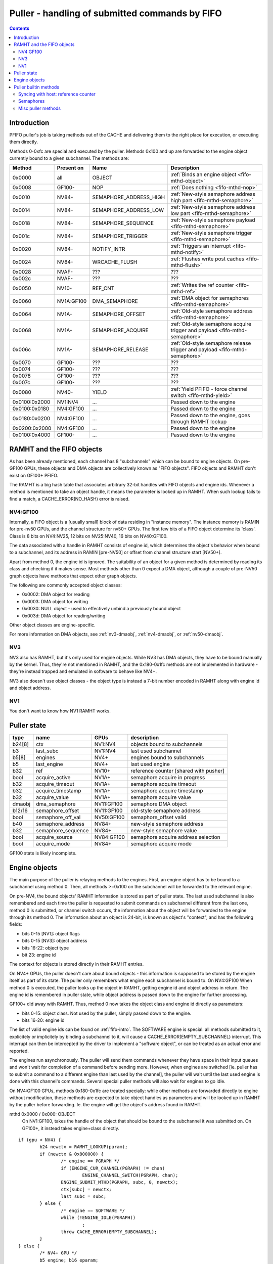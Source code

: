 .. _fifo-puller:

===============================================
Puller - handling of submitted commands by FIFO
===============================================

.. contents::


Introduction
============

PFIFO puller's job is taking methods out of the CACHE and delivering them to
the right place for execution, or executing them directly.

Methods 0-0xfc are special and executed by the puller. Methods 0x100 and up
are forwarded to the engine object currently bound to a given subchannel.
The methods are:

============= ========== ====================== ====================================== 
Method        Present on Name                   Description                           
============= ========== ====================== ====================================== 
0x0000        all        OBJECT                 :ref:`Binds an engine object <fifo-mthd-object>`
0x0008        GF100-     NOP                    :ref:`Does nothing <fifo-mthd-nop>`
0x0010        NV84-      SEMAPHORE_ADDRESS_HIGH :ref:`New-style semaphore address high part <fifo-mthd-semaphore>`
0x0014        NV84-      SEMAPHORE_ADDRESS_LOW  :ref:`New-style semaphore address low part <fifo-mthd-semaphore>`
0x0018        NV84-      SEMAPHORE_SEQUENCE     :ref:`New-style semaphore payload <fifo-mthd-semaphore>`
0x001c        NV84-      SEMAPHORE_TRIGGER      :ref:`New-style semaphore trigger <fifo-mthd-semaphore>`
0x0020        NV84-      NOTIFY_INTR            :ref:`Triggers an interrupt <fifo-mthd-notify>`
0x0024        NV84-      WRCACHE_FLUSH          :ref:`Flushes write post caches <fifo-mthd-flush>`
0x0028        NVAF-      ???                    ???                                   
0x002c        NVAF-      ???                    ???                                   
0x0050        NV10-      REF_CNT                :ref:`Writes the ref counter <fifo-mthd-ref>`
0x0060        NV1A:GF100 DMA_SEMAPHORE          :ref:`DMA object for semaphores <fifo-mthd-semaphore>`
0x0064        NV1A-      SEMAPHORE_OFFSET       :ref:`Old-style semaphore address <fifo-mthd-semaphore>`                                               
0x0068        NV1A-      SEMAPHORE_ACQUIRE      :ref:`Old-style semaphore acquire trigger and payload <fifo-mthd-semaphore>`
0x006c        NV1A-      SEMAPHORE_RELEASE      :ref:`Old-style semaphore release trigger and payload <fifo-mthd-semaphore>`
0x0070        GF100-     ???                    ???
0x0074        GF100-     ???                    ???
0x0078        GF100-     ???                    ???
0x007c        GF100-     ???                    ???
0x0080        NV40-      YIELD                  :ref:`Yield PFIFO - force channel switch <fifo-mthd-yield>`
0x0100:0x2000 NV1:NV4    ...                    Passed down to the engine
0x0100:0x0180 NV4:GF100  ...                    Passed down to the engine
0x0180:0x0200 NV4:GF100  ...                    Passed down to the engine, goes through RAMHT lookup
0x0200:0x2000 NV4:GF100  ...                    Passed down to the engine
0x0100:0x4000 GF100-     ...                    Passed down to the engine
============= ========== ====================== ====================================== 

.. todo:: missing the GF100+ methods


.. _fifo-ramht:

RAMHT and the FIFO objects
==========================

As has been already mentioned, each channel has 8 "subchannels" which can be
bound to engine objects. On pre-GF100 GPUs, these objects and DMA objects
are collectively known as "FIFO objects". FIFO objects and RAMHT don't exist
on GF100+ PFIFO.

The RAMHT is a big hash table that associates arbitrary 32-bit handles with
FIFO objects and engine ids. Whenever a method is mentioned to take an object
handle, it means the parameter is looked up in RAMHT. When such lookup fails
to find a match, a CACHE_ERROR(NO_HASH) error is raised.


NV4:GF100
---------

Internally, a FIFO object is a [usually small] block of data residing in
"instance memory". The instance memory is RAMIN for pre-nv50 GPUs, and the
channel structure for nv50+ GPUs. The first few bits of a FIFO object
determine its 'class'. Class is 8 bits on NV4:NV25, 12 bits on NV25:NV40,
16 bits on NV40:GF100.

The data associated with a handle in RAMHT consists of engine id, which
determines the object's behavior when bound to a subchannel, and its address
in RAMIN [pre-NV50] or offset from channel structure start [NV50+].

Apart from method 0, the engine id is ignored. The suitability of an object
for a given method is determined by reading its class and checking if it
makes sense. Most methods other than 0 expect a DMA object, although a couple
of pre-NV50 graph objects have methods that expect other graph objects.

The following are commonly accepted object classes:

- 0x0002: DMA object for reading
- 0x0003: DMA object for writing
- 0x0030: NULL object - used to effectively unbind a previously bound object
- 0x003d: DMA object for reading/writing

Other object classes are engine-specific.

For more information on DMA objects, see :ref:`nv3-dmaobj`,
:ref:`nv4-dmaobj`, or :ref:`nv50-dmaobj`.


NV3
---

NV3 also has RAMHT, but it's only used for engine objects. While NV3 has DMA
objects, they have to be bound manually by the kernel. Thus, they're not
mentioned in RAMHT, and the 0x180-0x1fc methods are not implemented in
hardware - they're instead trapped and emulated in software to behave like
NV4+.

NV3 also doesn't use object classes - the object type is instead a 7-bit
number encoded in RAMHT along with engine id and object address.


NV1
---

You don't want to know how NV1 RAMHT works.


Puller state
============

======= =================== ========== =====================================
type    name                GPUs       description
======= =================== ========== =====================================
b24[8]  ctx                 NV1:NV4    objects bound to subchannels
b3      last_subc           NV1:NV4    last used subchannel
b5[8]   engines             NV4+       engines bound to subchannels
b5      last_engine         NV4+       last used engine
b32     ref                 NV10+      reference counter [shared with pusher]
bool    acquire_active      NV1A+      semaphore acquire in progress
b32     acquire_timeout     NV1A+      semaphore acquire timeout
b32     acquire_timestamp   NV1A+      semaphore acquire timestamp
b32     acquire_value       NV1A+      semaphore acquire value
dmaobj  dma_semaphore       NV11:GF100 semaphore DMA object
b12/16  semaphore_offset    NV11:GF100 old-style semaphore address
bool    semaphore_off_val   NV50:GF100 semaphore_offset valid
b40     semaphore_address   NV84+      new-style semaphore address
b32     semaphore_sequence  NV84+      new-style semaphore value
bool    acquire_source      NV84:GF100 semaphore acquire address selection
bool    acquire_mode        NV84+      semaphore acquire mode
======= =================== ========== =====================================

GF100 state is likely incomplete.


.. _fifo-mthd-object:

Engine objects
==============

The main purpose of the puller is relaying methods to the engines. First,
an engine object has to be bound to a subchannel using method 0. Then, all
methods >=0x100 on the subchannel will be forwarded to the relevant engine.

On pre-NV4, the bound objects' RAMHT information is stored as part of puller
state. The last used subchannel is also remembered and each time the puller
is requested to submit commands on subchannel different from the last one,
method 0 is submitted, or channel switch occurs, the information about the
object will be forwarded to the engine through its method 0. The information
about an object is 24-bit, is known as object's "context", and has the
following fields:

- bits 0-15 [NV1]: object flags
- bits 0-15 [NV3]: object address
- bits 16-22: object type
- bit 23: engine id

The context for objects is stored directly in their RAMHT entries.

On NV4+ GPUs, the puller doesn't care about bound objects - this information
is supposed to be stored by the engine itself as part of its state. The puller
only remembers what engine each subchannel is bound to. On NV4:GF100 When
method 0 is executed, the puller looks up the object in RAMHT, getting engine
id and object address in return. The engine id is remembered in puller state,
while object address is passed down to the engine for further processing.

GF100+ did away with RAMHT. Thus, method 0 now takes the object class and
engine id directly as parameters:

- bits 0-15: object class. Not used by the puller, simply passed down to the
  engine.
- bits 16-20: engine id

The list of valid engine ids can be found on :ref:`fifo-intro`. The SOFTWARE
engine is special: all methods submitted to it, explicitely or implicitely by
binding a subchannel to it, will cause a CACHE_ERROR(EMPTY_SUBCHANNEL)
interrupt. This interrupt can then be intercepted by the driver to implement
a "software object", or can be treated as an actual error and reported.

The engines run asynchronously. The puller will send them commands whenever
they have space in their input queues and won't wait for completion of a
command before sending more. However, when engines are switched [ie. puller
has to submit a command to a different engine than last used by the channel],
the puller will wait until the last used engine is done with this channel's
commands. Several special puller methods will also wait for engines to go
idle.

.. todo:: verify this on all card families.

On NV4:GF100 GPUs, methods 0x180-0x1fc are treated specially: while other
methods are forwarded directly to engine without modification, these methods
are expected to take object handles as parameters and will be looked up in
RAMHT by the puller before forwarding. Ie. the engine will get the object's
address found in RAMHT.

mthd 0x0000 / 0x000: OBJECT
 On NV1:GF100, takes the handle of the object that should be bound to the
 subchannel it was submitted on. On GF100+, it instead takes engine+class
 directly.

::

	if (gpu < NV4) {
		b24 newctx = RAMHT_LOOKUP(param);
		if (newctx & 0x800000) {
			/* engine == PGRAPH */
			if (ENGINE_CUR_CHANNEL(PGRAPH) != chan)
				ENGINE_CHANNEL_SWITCH(PGRAPH, chan);
			ENGINE_SUBMIT_MTHD(PGRAPH, subc, 0, newctx);
			ctx[subc] = newctx;
			last_subc = subc;
		} else {
			/* engine == SOFTWARE */
			while (!ENGINE_IDLE(PGRAPH))
				;
			throw CACHE_ERROR(EMPTY_SUBCHANNEL);
		}
	} else {
		/* NV4+ GPU */
		b5 engine; b16 eparam;
		if (gpu >= GF100) {
			eparam = param & 0xffff;
			engine = param >> 16 & 0x1f;
			/* XXX: behavior with more bitfields? does it forward the whole thing? */
		} else {
			engine = RAMHT_LOOKUP(param).engine;
			eparam = RAMHT_LOOKUP(param).addr;
		}
		if (engine != last_engine) {
			while (ENGINE_CUR_CHANNEL(last_engine) == chan && !ENGINE_IDLE(last_engine))
				;
		}
		if (engine == SOFTWARE) {
			throw CACHE_ERROR(EMPTY_SUBCHANNEL);
		} else {
			if (ENGINE_CUR_CHANNEL(engine) != chan)
				ENGINE_CHANNEL_SWITCH(engine, chan);
			ENGINE_SUBMIT_MTHD(engine, subc, 0, eparam);
			last_engine = engines[subc] = engine;
		}
	}

mthd 0x0100-0x3ffc / 0x040-0xfff: [forwarded to engine]

::

	if (gpu < NV4) {
		if (subc != last_subc) {
			if (ctx[subc] & 0x800000) {
				/* engine == PGRAPH */
				if (ENGINE_CUR_CHANNEL(PGRAPH) != chan)
					ENGINE_CHANNEL_SWITCH(PGRAPH, chan);
				ENGINE_SUBMIT_MTHD(PGRAPH, subc, 0, ctx[subc]);
				last_subc = subc;
			} else {
				/* engine == SOFTWARE */
				while (!ENGINE_IDLE(PGRAPH))
					;
				throw CACHE_ERROR(EMPTY_SUBCHANNEL);
			}
		}
		if (ctx[subc] & 0x800000) {
			/* engine == PGRAPH */
			if (ENGINE_CUR_CHANNEL(PGRAPH) != chan)
				ENGINE_CHANNEL_SWITCH(PGRAPH, chan);
			ENGINE_SUBMIT_MTHD(PGRAPH, subc, mthd, param);
		} else {
			/* engine == SOFTWARE */
			while (!ENGINE_IDLE(PGRAPH))
				;
			throw CACHE_ERROR(EMPTY_SUBCHANNEL);
		}
	} else {
		/* NV4+ */
		if (gpu < GF100 && mthd >= 0x180/4 && mthd < 0x200/4) {
			param = RAMHT_LOOKUP(param).addr;
		}
		if (engines[subc] != last_engine) {
			while (ENGINE_CUR_CHANNEL(last_engine) == chan && !ENGINE_IDLE(last_engine))
				;
		}
		if (engines[subc] == SOFTWARE) {
			throw CACHE_ERROR(EMPTY_SUBCHANNEL);
		} else {
			if (ENGINE_CUR_CHANNEL(engine) != chan)
				ENGINE_CHANNEL_SWITCH(engine, chan);
			ENGINE_SUBMIT_MTHD(engine, subc, mthd, param);
			last_engine = engines[subc];
		}
	}


.. todo:: verify all of the pseudocode...


Puller builtin methods
======================

.. _fifo-mthd-ref:

Syncing with host: reference counter
------------------------------------

NV10 introduced a "reference counter". It's a per-channel 32-bit register that
is writable by the puller and readable through the channel control area [see
:ref:`fifo-dma-pusher`]. It can be used to tell host which commands have already
completed: after every interesting batch of commands, add a method that will
set the ref counter to monotonically increasing values. The host code can then
read the counter from channel control area and deduce which batches are
already complete.

The method to set the reference counter is REF_CNT, and it simply sets the
ref counter to its parameter. When it's executed, it'll also wait for all
previously submitted commands to complete execution.

mthd 0x0050 / 0x014: REF_CNT [NV10:]
::

	while (ENGINE_CUR_CHANNEL(last_engine) == chan && !ENGINE_IDLE(last_engine))
		;
	ref = param;


.. _fifo-mthd-semaphore:

Semaphores
----------

NV1A PFIFO introduced a concept of "semaphores". A semaphore is a 32-bit word
located in memory. NV84 also introduced "long" semaphores, which are 4-word
memory structures that include a normal semaphore word and a timestamp.

The PFIFO semaphores can be "acquired" and "released". Note that these
operations are NOT the familiar P/V semaphore operations, they're just fancy
names for "wait until value == X" and "write X".

There are two "versions" of the semaphore functionality. The "old-style"
semaphores are implemented by NV1A:GF100 GPUs. The "new-style" semaphores
are supported by NV84+ GPUs. The differences are:

Old-style semaphores

- limitted addressing range: 12-bit [NV1A:NV50] or 16-bit [NV50:GF100] offset
  in a DMA object. Thus a special DMA object is required.
- release writes a single word
- acquire supports only "wait for value equal to X" mode

New-style semaphores

- full 40-bit addressing range
- release writes word + timestamp, ie. long semaphore
- acquire supports "wait for value equal to X" and "wait for value greater
  or equal X" modes

Semaphores have to be 4-byte aligned. All values are stored with endianness
selected by big_endian flag [NV1A:NV50] or by PFIFO endianness [NV50+]

On pre-GF100, both old-style semaphores and new-style semaphores use the DMA
object stored in dma_semaphore, which can be set through DMA_SEMAPHORE method.
Note that this method is buggy on pre-NV50 GPUs and accepts only *write-only*
DMA objects of class 0x0002. You have to work around the bug by preparing such
DMA objects [or using a kernel that intercepts the error and does the binding
manually].

Old-style semaphores read/write the location specified in semaphore_offset,
which can be set by SEMAPHORE_OFFSET method. The offset has to be divisible
by 4 and fit in 12 bits [NV1A:NV50] or 16 bits [NV50:GF100]. An acquire is
triggered by using the SEMAPHORE_ACQUIRE mthd with the expected value as the
parameter - further command processing will halt until the memory location
contains the selected value. A release is triggered by using the
SEMAPHORE_RELEASE method with the value as parameter - the value will be
written into the semaphore location.

New-style semaphores use the location specified in semaphore_address, whose
low/high parts can be set through SEMAPHORE_ADDRESS_HIGH and _LOW methods.
The value for acquire/release is stored in semaphore_sequence and specified
by SEMAPHORE_SEQUENCE method. Acquire and release are triggered by using the
SEMAPHORE_TRIGGER method with the requested operation as parameter.

The new-style release operation writes the following 16-byte structure to
memory at semaphore_address:

- 0x00: [32-bit] semaphore_sequence
- 0x04: [32-bit] 0
- 0x08: [64-bit] PTIMER timestamp [see :ref:`ptimer`]

The new-style "acquire equal" operation behaves exactly like old-style
acquire, but uses semaphore_address instead of semaphore_offset and
semaphore_sequence instead of SEMAPHORE_RELEASE param. The "acquire greater
or equal" operation, instead of waiting for the semaphore value to be equal to
semaphore_sequence, it waits for value that satisfies (int32_t)(val -
semaphore_sequence) >= 0, ie. for a value that's greater or equal to
semaphore_sequence in 32-bit wrapping arithmetic. The "acquire mask" operation
waits for a value that, ANDed with semaphore_sequence, gives a non-0 result
[GF100+ only].

Failures of semaphore-related methods will trigger the SEMAPHORE error. The
SEMAPHORE error has several subtypes, depending on card generation.

NV1A:NV50 SEMAPHORE error subtypes:

- 1: INVALID_OPERAND: wrong parameter to a method
- 2: INVALID_STATE: attempt to acquire/release without proper setup

NV50:GF100 SEMAPHORE error subtypes:

- 1: ADDRESS_UNALIGNED: address not divisible by 4
- 2: INVALID_STATE: attempt to acquire/release without proper setup
- 3: ADDRESS_TOO_LARGE: attempt to set >40-bit address or >16-bit offset
- 4: MEM_FAULT: got VM fault when reading/writing semaphore

GF100 SEMAPHORE error subtypes:

.. todo:: figure this out

If the acquire doesn't immediately succeed, the acquire parameters are written
to puller state, and the read will be periodically retried. Further puller
processing will be blocked on current channel until acquire succeeds. Note
that, on NV84+ GPUs, the retry reads are issued from SEMAPHORE_BG VM engine
instead of the PFIFO VM engine. There's also apparently a timeout, but it's
not REd yet.

.. todo:: RE timeouts

mthd 0x0060 / 0x018: DMA_SEMAPHORE [O] [NV1A:GF100]
  ::

	obj = RAMHT_LOOKUP(param).addr;
	if (gpu < NV50) {
		if (OBJECT_CLASS(obj) != 2)
			throw SEMAPHORE(INVALID_OPERAND);
		if (DMAOBJ_RIGHTS(obj) != WO)
			throw SEMAPHORE(INVALID_OPERAND);
		if (!DMAOBJ_PT_PRESENT(obj))
			throw SEMAPHORE(INVALID_OPERAND);
	}
	/* NV50 doesn't bother with verification */
	dma_semaphore = obj;

.. todo:: is there ANY way to make NV50 reject non-DMA object classes?

mthd 0x0064 / 0x019: SEMAPHORE_OFFSET [NV1A-]
  ::

	if (gpu < NV50) {
		if (param & ~0xffc)
			throw SEMAPHORE(INVALID_OPERAND);
		semaphore_offset = param;
	} else if (gpu < GF100) {
		if (param & 3)
			throw SEMAPHORE(ADDRESS_UNALIGNED);
		if (param & 0xffff0000)
			throw SEMAPHORE(ADDRESS_TOO_LARGE);
		semaphore_offset = param;
		semaphore_off_val = 1;
	} else {
		semaphore_address[0:31] = param;
	}

mthd 0x0068 / 0x01a: SEMAPHORE_ACQUIRE [NV1A-]
  ::

	if (gpu < NV50 && !dma_semaphore)
		/* unbound DMA object */
		throw SEMAPHORE(INVALID_STATE);
	if (gpu >= NV50 && !semaphore_off_val)
		throw SEMAPHORE(INVALID_STATE);
	b32 word;
	if (gpu < NV50) {
		word = READ_DMAOBJ_32(dma_semaphore, semaphore_offset, big_endian?BE:LE);
	} else {
		try {
			word = READ_DMAOBJ_32(dma_semaphore, semaphore_offset, pfifo_endian);
		} catch (VM_FAULT) {
			throw SEMAPHORE(MEM_FAULT);
		}
	}
	if (word == param) {
		/* already done */
	} else {
		/* acquire_active will block further processing and schedule retries */
		acquire_active = 1;
		acquire_value = param;
		acquire_timestamp = ???;
		/* XXX: figure out timestamp/timeout business */
		if (gpu >= NV50) {
			acquire_mode = 0;
			acquire_source = 0;
		}
	}

mthd 0x006c / 0x01b: SEMAPHORE_RELEASE [NV1A-]
  ::

	if (gpu < NV50 && !dma_semaphore)
		/* unbound DMA object */
		throw SEMAPHORE(INVALID_STATE);
	if (gpu >= NV50 && !semaphore_off_val)
		throw SEMAPHORE(INVALID_STATE);
	if (gpu < NV50) {
		WRITE_DMAOBJ_32(dma_semaphore, semaphore_offset, param, big_endian?BE:LE);
	} else {
		try {
			WRITE_DMAOBJ_32(dma_semaphore, semaphore_offset, param, pfifo_endian);
		} catch (VM_FAULT) {
			throw SEMAPHORE(MEM_FAULT);
		}
	}

mthd 0x0010 / 0x004: SEMAPHORE_ADDRESS_HIGH [NV84:]
  ::

	if (param & 0xffffff00)
		throw SEMAPHORE(ADDRESS_TOO_LARGE);
	semaphore_address[32:39] = param;

mthd 0x0014 / 0x005: SEMAPHORE_ADDRESS_LOW [NV84:]
  ::

	if (param & 3)
		throw SEMAPHORE(ADDRESS_UNALIGNED);
	semaphore_address[0:31] = param;

mthd 0x0018 / 0x006: SEMAPHORE_SEQUENCE [NV84:]
  ::

	semaphore_sequence = param;

mthd 0x001c / 0x007: SEMAPHORE_TRIGGER [NV84:]
  bits 0-2: operation
    - 1: ACQUIRE_EQUAL
    - 2: WRITE_LONG
    - 4: ACQUIRE_GEQUAL
    - 8: ACQUIRE_MASK [GF100-]

  .. todo:: bit 12 does something on GF100?

  ::

	op = param & 7;
	b64 timestamp = PTIMER_GETTIME();
	if (param == 2) {
		if (gpu < GF100) {
			try {
				WRITE_DMAOBJ_32(dma_semaphore, semaphore_address+0x0, param, pfifo_endian);
				WRITE_DMAOBJ_32(dma_semaphore, semaphore_address+0x4, 0, pfifo_endian);
				WRITE_DMAOBJ_64(dma_semaphore, semaphore_address+0x8, timestamp, pfifo_endian);
			} catch (VM_FAULT) {
				throw SEMAPHORE(MEM_FAULT);
			}
		} else {
			WRITE_VM_32(semaphore_address+0x0, param, pfifo_endian);
			WRITE_VM_32(semaphore_address+0x4, 0, pfifo_endian);
			WRITE_VM_64(semaphore_address+0x8, timestamp, pfifo_endian);
		}
	} else {
		b32 word;
		if (gpu < GF100) {
			try {
				word = READ_DMAOBJ_32(dma_semaphore, semaphore_address, pfifo_endian);
			} catch (VM_FAULT) {
				throw SEMAPHORE(MEM_FAULT);
			}
		} else {
			word = READ_VM_32(semaphore_address, pfifo_endian);
		}
		if ((op == 1 && word == semaphore_sequence) || (op == 4 && (int32_t)(word - semaphore_sequence) >= 0) || (op == 8 && word & semaphore_sequence)) {
			/* already done */
		} else {
			/* XXX GF100 */
			acquire_source = 1;
			acquire_value = semaphore_sequence;
			acquire_timestamp = ???;
			if (op == 1) {
				acquire_active = 1;
				acquire_mode = 0;
			} else if (op == 4) {
				acquire_active = 1;
				acquire_mode = 1;
			} else {
				/* invalid combination - results in hang */
			}
		}
	}


.. _fifo-mthd-yield:
.. _fifo-mthd-notify:
.. _fifo-mthd-flush:
.. _fifo-mthd-nop:

Misc puller methods
-------------------

NV40 introduced the YIELD method which, if there are any other busy channels
at the moment, will cause PFIFO to switch to another channel immediately,
without waiting for the timeslice to expire.

mthd 0x0080 / 0x020: YIELD [NV40:]
    ::
	PFIFO_YIELD();

NV84 introduced the NOTIFY_INTR method, which simply raises an interrupt that
notifies the host of its execution. It can be used for sync primitives.

mthd 0x0020 / 0x008: NOTIFY_INTR [NV84:]
    ::
	PFIFO_NOTIFY_INTR();

.. todo:: check how this is reported on GF100

The NV84+ WRCACHE_FLUSH method can be used to flush PFIFO's write post caches.
[see :ref:`nv50-vm`]

mthd 0x0024 / 0x009: WRCACHE_FLUSH [NV84:]
    ::
	VM_WRCACHE_FLUSH(PFIFO);

The GF100+ NOP method does nothing:

mthd 0x0008 / 0x002: NOP [GF100:]
    ::
	/* do nothing */
